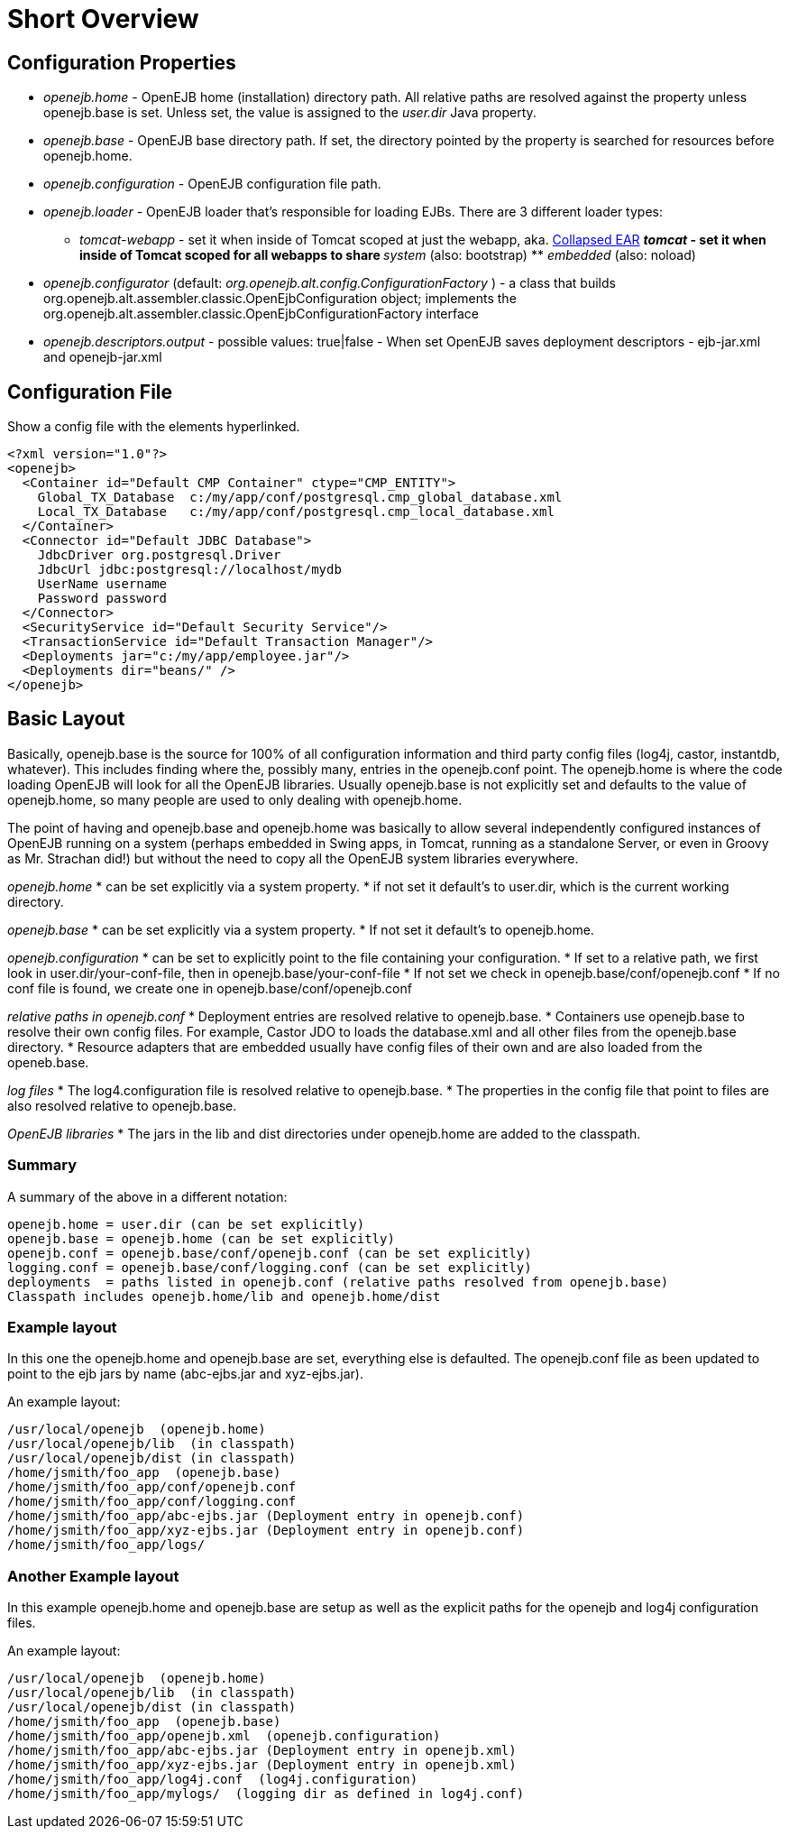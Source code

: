 :index-group: Unrevised
:jbake-date: 2018-12-05
:jbake-type: page
:jbake-status: published
:jbake-title: Configuration 

# Short Overview

== Configuration Properties

* _openejb.home_ - OpenEJB home (installation) directory path. All
relative paths are resolved against the property unless openejb.base is
set. Unless set, the value is assigned to the _user.dir_ Java property.
* _openejb.base_ - OpenEJB base directory path. If set, the directory
pointed by the property is searched for resources before openejb.home.
* _openejb.configuration_ - OpenEJB configuration file path.
* _openejb.loader_ - OpenEJB loader that's responsible for loading EJBs.
There are 3 different loader types: +
** _tomcat-webapp_ - set it when inside of Tomcat scoped at just the
webapp, aka. link:collapsed-ear.html[Collapsed EAR] ** _tomcat_ - set it
when inside of Tomcat scoped for all webapps to share ** _system_ (also:
bootstrap) ** _embedded_ (also: noload)
* _openejb.configurator_ (default:
_org.openejb.alt.config.ConfigurationFactory_ ) - a class that builds
org.openejb.alt.assembler.classic.OpenEjbConfiguration object;
implements the
org.openejb.alt.assembler.classic.OpenEjbConfigurationFactory interface
* _openejb.descriptors.output_ - possible values: true|false - When set
OpenEJB saves deployment descriptors - ejb-jar.xml and openejb-jar.xml

== Configuration File

Show a config file with the elements hyperlinked.

....
<?xml version="1.0"?>
<openejb>
  <Container id="Default CMP Container" ctype="CMP_ENTITY">
    Global_TX_Database  c:/my/app/conf/postgresql.cmp_global_database.xml
    Local_TX_Database   c:/my/app/conf/postgresql.cmp_local_database.xml
  </Container>
  <Connector id="Default JDBC Database">
    JdbcDriver org.postgresql.Driver
    JdbcUrl jdbc:postgresql://localhost/mydb
    UserName username
    Password password
  </Connector>
  <SecurityService id="Default Security Service"/>
  <TransactionService id="Default Transaction Manager"/>
  <Deployments jar="c:/my/app/employee.jar"/>
  <Deployments dir="beans/" />
</openejb>
....

== Basic Layout

Basically, openejb.base is the source for 100% of all configuration
information and third party config files (log4j, castor, instantdb,
whatever). This includes finding where the, possibly many, entries in
the openejb.conf point. The openejb.home is where the code loading
OpenEJB will look for all the OpenEJB libraries. Usually openejb.base is
not explicitly set and defaults to the value of openejb.home, so many
people are used to only dealing with openejb.home.

The point of having and openejb.base and openejb.home was basically to
allow several independently configured instances of OpenEJB running on a
system (perhaps embedded in Swing apps, in Tomcat, running as a
standalone Server, or even in Groovy as Mr. Strachan did!) but without
the need to copy all the OpenEJB system libraries everywhere.

_openejb.home_ * can be set explicitly via a system property. * if not
set it default's to user.dir, which is the current working directory.

_openejb.base_ * can be set explicitly via a system property. * If not
set it default's to openejb.home.

_openejb.configuration_ * can be set to explicitly point to the file
containing your configuration. * If set to a relative path, we first
look in user.dir/your-conf-file, then in openejb.base/your-conf-file *
If not set we check in openejb.base/conf/openejb.conf * If no conf file
is found, we create one in openejb.base/conf/openejb.conf

_relative paths in openejb.conf_ * Deployment entries are resolved
relative to openejb.base. * Containers use openejb.base to resolve their
own config files. For example, Castor JDO to loads the database.xml and
all other files from the openejb.base directory. * Resource adapters
that are embedded usually have config files of their own and are also
loaded from the openeb.base.

_log files_ * The log4.configuration file is resolved relative to
openejb.base. * The properties in the config file that point to files
are also resolved relative to openejb.base.

_OpenEJB libraries_ * The jars in the lib and dist directories under
openejb.home are added to the classpath.

=== Summary

A summary of the above in a different notation:

....
openejb.home = user.dir (can be set explicitly)
openejb.base = openejb.home (can be set explicitly)
openejb.conf = openejb.base/conf/openejb.conf (can be set explicitly)
logging.conf = openejb.base/conf/logging.conf (can be set explicitly)
deployments  = paths listed in openejb.conf (relative paths resolved from openejb.base)
Classpath includes openejb.home/lib and openejb.home/dist
....

=== Example layout

In this one the openejb.home and openejb.base are set, everything else
is defaulted. The openejb.conf file as been updated to point to the ejb
jars by name (abc-ejbs.jar and xyz-ejbs.jar).

An example layout:

....
/usr/local/openejb  (openejb.home)
/usr/local/openejb/lib  (in classpath)
/usr/local/openejb/dist (in classpath)
/home/jsmith/foo_app  (openejb.base)
/home/jsmith/foo_app/conf/openejb.conf
/home/jsmith/foo_app/conf/logging.conf
/home/jsmith/foo_app/abc-ejbs.jar (Deployment entry in openejb.conf)
/home/jsmith/foo_app/xyz-ejbs.jar (Deployment entry in openejb.conf)
/home/jsmith/foo_app/logs/  
....

=== Another Example layout

In this example openejb.home and openejb.base are setup as well as the
explicit paths for the openejb and log4j configuration files.

An example layout:

....
/usr/local/openejb  (openejb.home)
/usr/local/openejb/lib  (in classpath)
/usr/local/openejb/dist (in classpath)
/home/jsmith/foo_app  (openejb.base)
/home/jsmith/foo_app/openejb.xml  (openejb.configuration)
/home/jsmith/foo_app/abc-ejbs.jar (Deployment entry in openejb.xml)
/home/jsmith/foo_app/xyz-ejbs.jar (Deployment entry in openejb.xml)
/home/jsmith/foo_app/log4j.conf  (log4j.configuration)
/home/jsmith/foo_app/mylogs/  (logging dir as defined in log4j.conf)
....
